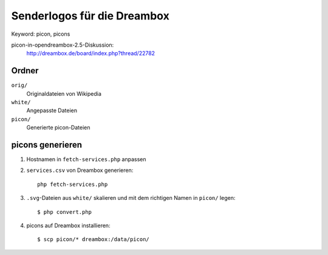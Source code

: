Senderlogos für die Dreambox
============================
Keyword: picon, picons

picon-in-opendreambox-2.5-Diskussion:
 http://dreambox.de/board/index.php?thread/22782


Ordner
------
``orig/``
  Originaldateien von Wikipedia
``white/``
  Angepasste Dateien
``picon/``
  Generierte picon-Dateien


picons generieren
-----------------
#. Hostnamen in ``fetch-services.php`` anpassen
#. ``services.csv`` von Dreambox generieren::

     php fetch-services.php

#. ``.svg``-Dateien aus ``white/`` skalieren und mit dem richtigen Namen
   in ``picon/`` legen::

     $ php convert.php

#. picons auf Dreambox installieren::

     $ scp picon/* dreambox:/data/picon/
